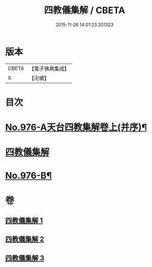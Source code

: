 #+TITLE: 四教儀集解 / CBETA
#+DATE: 2015-11-26 14:01:23.201323
* 版本
 |     CBETA|【電子佛典集成】|
 |         X|【卍續】    |

* 目次
* [[file:KR6d0169_001.txt::001-0537a1][No.976-A天台四教集解卷上(并序)¶]]
* [[file:KR6d0169_001.txt::0537b3][四教儀集解]]
* [[file:KR6d0169_003.txt::0608a1][No.976-B¶]]
* 卷
** [[file:KR6d0169_001.txt][四教儀集解 1]]
** [[file:KR6d0169_002.txt][四教儀集解 2]]
** [[file:KR6d0169_003.txt][四教儀集解 3]]
